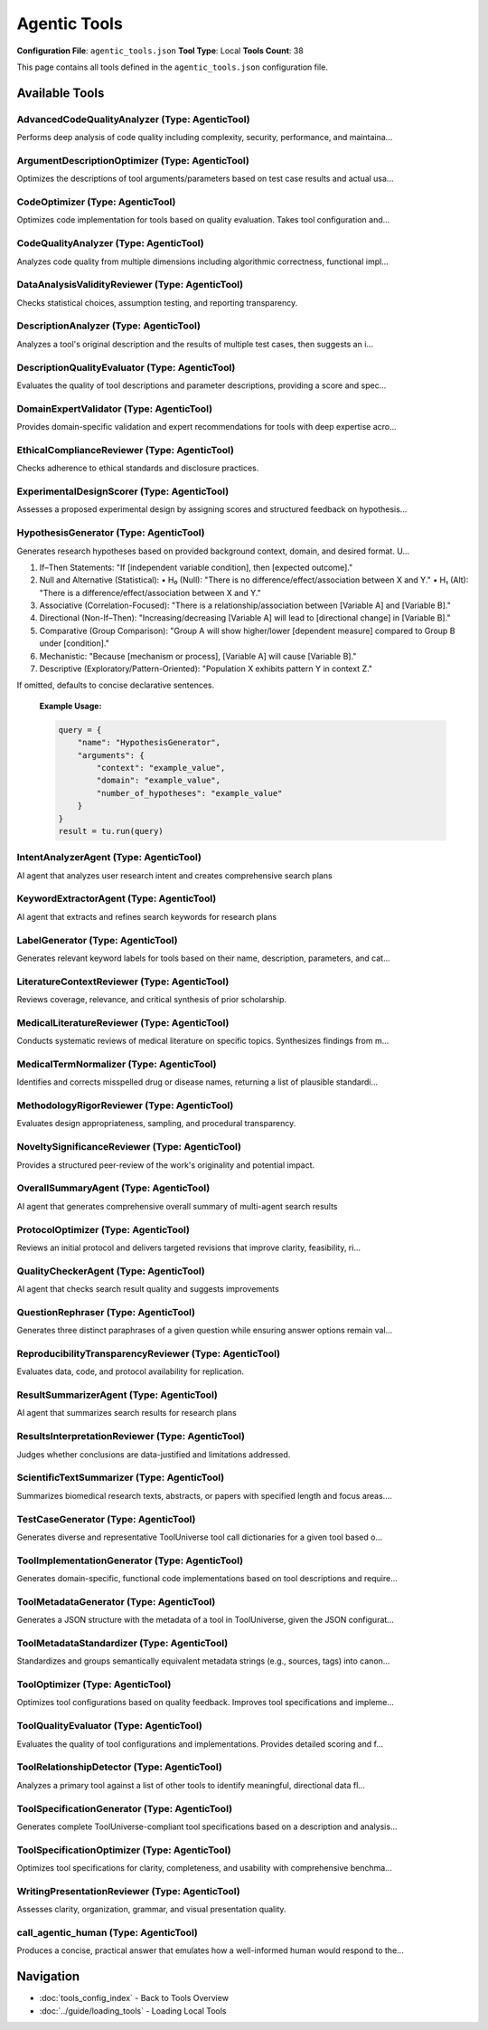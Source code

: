 Agentic Tools
=============

**Configuration File**: ``agentic_tools.json``
**Tool Type**: Local
**Tools Count**: 38

This page contains all tools defined in the ``agentic_tools.json`` configuration file.

Available Tools
---------------

**AdvancedCodeQualityAnalyzer** (Type: AgenticTool)
~~~~~~~~~~~~~~~~~~~~~~~~~~~~~~~~~~~~~~~~~~~~~~~~~~~~~

Performs deep analysis of code quality including complexity, security, performance, and maintaina...

.. dropdown:: AdvancedCodeQualityAnalyzer tool specification

   **Tool Information:**

   * **Name**: ``AdvancedCodeQualityAnalyzer``
   * **Type**: ``AgenticTool``
   * **Description**: Performs deep analysis of code quality including complexity, security, performance, and maintainability metrics with domain-specific expertise

   **Parameters:**

   * ``source_code`` (string) (required)
     The source code to analyze for quality assessment

   * ``language`` (string) (optional)
     Programming language (python, javascript, etc.)

   * ``analysis_depth`` (string) (optional)
     Level of analysis depth to perform

   * ``domain_context`` (string) (optional)
     Domain context for specialized analysis (e.g., bioinformatics, web development)

   **Example Usage:**

   .. code-block:: python

      query = {
          "name": "AdvancedCodeQualityAnalyzer",
          "arguments": {
              "source_code": "example_value"
          }
      }
      result = tu.run(query)


**ArgumentDescriptionOptimizer** (Type: AgenticTool)
~~~~~~~~~~~~~~~~~~~~~~~~~~~~~~~~~~~~~~~~~~~~~~~~~~~~~~

Optimizes the descriptions of tool arguments/parameters based on test case results and actual usa...

.. dropdown:: ArgumentDescriptionOptimizer tool specification

   **Tool Information:**

   * **Name**: ``ArgumentDescriptionOptimizer``
   * **Type**: ``AgenticTool``
   * **Description**: Optimizes the descriptions of tool arguments/parameters based on test case results and actual usage patterns. Provides improved descriptions that are more accurate and user-friendly.

   **Parameters:**

   * ``parameter_schema`` (string) (required)
     JSON string of the original parameter schema with properties and descriptions.

   * ``test_results`` (string) (required)
     A JSON string containing test case input/output pairs showing parameter usage.

   **Example Usage:**

   .. code-block:: python

      query = {
          "name": "ArgumentDescriptionOptimizer",
          "arguments": {
              "parameter_schema": "example_value",
              "test_results": "example_value"
          }
      }
      result = tu.run(query)


**CodeOptimizer** (Type: AgenticTool)
~~~~~~~~~~~~~~~~~~~~~~~~~~~~~~~~~~~~~~~

Optimizes code implementation for tools based on quality evaluation. Takes tool configuration and...

.. dropdown:: CodeOptimizer tool specification

   **Tool Information:**

   * **Name**: ``CodeOptimizer``
   * **Type**: ``AgenticTool``
   * **Description**: Optimizes code implementation for tools based on quality evaluation. Takes tool configuration and quality evaluation results to produce improved source code.

   **Parameters:**

   * ``tool_config`` (string) (required)
     JSON string containing the complete tool configuration including current implementation

   * ``quality_evaluation`` (string) (required)
     JSON string containing quality evaluation results and feedback

   **Example Usage:**

   .. code-block:: python

      query = {
          "name": "CodeOptimizer",
          "arguments": {
              "tool_config": "example_value",
              "quality_evaluation": "example_value"
          }
      }
      result = tu.run(query)


**CodeQualityAnalyzer** (Type: AgenticTool)
~~~~~~~~~~~~~~~~~~~~~~~~~~~~~~~~~~~~~~~~~~~~~

Analyzes code quality from multiple dimensions including algorithmic correctness, functional impl...

.. dropdown:: CodeQualityAnalyzer tool specification

   **Tool Information:**

   * **Name**: ``CodeQualityAnalyzer``
   * **Type**: ``AgenticTool``
   * **Description**: Analyzes code quality from multiple dimensions including algorithmic correctness, functional implementation capability, performance characteristics, and best practices. Provides detailed feedback and improvement suggestions.

   **Parameters:**

   * ``tool_name`` (string) (required)
     Name of the tool being analyzed

   * ``tool_description`` (string) (required)
     Description of what the tool is supposed to do

   * ``tool_parameters`` (string) (required)
     JSON string of tool parameters and their types

   * ``implementation_code`` (string) (required)
     The actual implementation code to analyze

   * ``test_cases`` (string) (required)
     JSON string of test cases for the tool

   * ``test_execution_results`` (string) (optional)
     JSON string of test execution results including pass/fail status and actual outputs

   **Example Usage:**

   .. code-block:: python

      query = {
          "name": "CodeQualityAnalyzer",
          "arguments": {
              "tool_name": "example_value",
              "tool_description": "example_value",
              "tool_parameters": "example_value",
              "implementation_code": "example_value",
              "test_cases": "example_value"
          }
      }
      result = tu.run(query)


**DataAnalysisValidityReviewer** (Type: AgenticTool)
~~~~~~~~~~~~~~~~~~~~~~~~~~~~~~~~~~~~~~~~~~~~~~~~~~~~~~

Checks statistical choices, assumption testing, and reporting transparency.

.. dropdown:: DataAnalysisValidityReviewer tool specification

   **Tool Information:**

   * **Name**: ``DataAnalysisValidityReviewer``
   * **Type**: ``AgenticTool``
   * **Description**: Checks statistical choices, assumption testing, and reporting transparency.

   **Parameters:**

   * ``analysis_section`` (string) (required)
     No description

   **Example Usage:**

   .. code-block:: python

      query = {
          "name": "DataAnalysisValidityReviewer",
          "arguments": {
              "analysis_section": "example_value"
          }
      }
      result = tu.run(query)


**DescriptionAnalyzer** (Type: AgenticTool)
~~~~~~~~~~~~~~~~~~~~~~~~~~~~~~~~~~~~~~~~~~~~~

Analyzes a tool's original description and the results of multiple test cases, then suggests an i...

.. dropdown:: DescriptionAnalyzer tool specification

   **Tool Information:**

   * **Name**: ``DescriptionAnalyzer``
   * **Type**: ``AgenticTool``
   * **Description**: Analyzes a tool's original description and the results of multiple test cases, then suggests an improved description that is more accurate, comprehensive, and user-friendly. Optionally provides a rationale for the changes.

   **Parameters:**

   * ``original_description`` (string) (required)
     The original description of the tool.

   * ``test_results`` (string) (required)
     A JSON string containing a list of test case input/output pairs.

   **Example Usage:**

   .. code-block:: python

      query = {
          "name": "DescriptionAnalyzer",
          "arguments": {
              "original_description": "example_value",
              "test_results": "example_value"
          }
      }
      result = tu.run(query)


**DescriptionQualityEvaluator** (Type: AgenticTool)
~~~~~~~~~~~~~~~~~~~~~~~~~~~~~~~~~~~~~~~~~~~~~~~~~~~~~

Evaluates the quality of tool descriptions and parameter descriptions, providing a score and spec...

.. dropdown:: DescriptionQualityEvaluator tool specification

   **Tool Information:**

   * **Name**: ``DescriptionQualityEvaluator``
   * **Type**: ``AgenticTool``
   * **Description**: Evaluates the quality of tool descriptions and parameter descriptions, providing a score and specific feedback for improvements.

   **Parameters:**

   * ``tool_description`` (string) (required)
     The tool description to evaluate.

   * ``parameter_descriptions`` (string) (required)
     JSON string of parameter names and their descriptions.

   * ``test_results`` (string) (required)
     JSON string containing test case results.

   **Example Usage:**

   .. code-block:: python

      query = {
          "name": "DescriptionQualityEvaluator",
          "arguments": {
              "tool_description": "example_value",
              "parameter_descriptions": "example_value",
              "test_results": "example_value"
          }
      }
      result = tu.run(query)


**DomainExpertValidator** (Type: AgenticTool)
~~~~~~~~~~~~~~~~~~~~~~~~~~~~~~~~~~~~~~~~~~~~~~~

Provides domain-specific validation and expert recommendations for tools with deep expertise acro...

.. dropdown:: DomainExpertValidator tool specification

   **Tool Information:**

   * **Name**: ``DomainExpertValidator``
   * **Type**: ``AgenticTool``
   * **Description**: Provides domain-specific validation and expert recommendations for tools with deep expertise across scientific and technical domains

   **Parameters:**

   * ``tool_config`` (string) (required)
     JSON string of tool configuration to validate

   * ``domain`` (string) (required)
     Domain expertise area for validation

   * ``validation_aspects`` (string) (optional)
     JSON array string of specific aspects to validate

   * ``implementation_code`` (string) (optional)
     Implementation code to validate (optional)

   **Example Usage:**

   .. code-block:: python

      query = {
          "name": "DomainExpertValidator",
          "arguments": {
              "tool_config": "example_value",
              "domain": "example_value"
          }
      }
      result = tu.run(query)


**EthicalComplianceReviewer** (Type: AgenticTool)
~~~~~~~~~~~~~~~~~~~~~~~~~~~~~~~~~~~~~~~~~~~~~~~~~~~

Checks adherence to ethical standards and disclosure practices.

.. dropdown:: EthicalComplianceReviewer tool specification

   **Tool Information:**

   * **Name**: ``EthicalComplianceReviewer``
   * **Type**: ``AgenticTool``
   * **Description**: Checks adherence to ethical standards and disclosure practices.

   **Parameters:**

   * ``ethics_section`` (string) (required)
     No description

   **Example Usage:**

   .. code-block:: python

      query = {
          "name": "EthicalComplianceReviewer",
          "arguments": {
              "ethics_section": "example_value"
          }
      }
      result = tu.run(query)


**ExperimentalDesignScorer** (Type: AgenticTool)
~~~~~~~~~~~~~~~~~~~~~~~~~~~~~~~~~~~~~~~~~~~~~~~~~~

Assesses a proposed experimental design by assigning scores and structured feedback on hypothesis...

.. dropdown:: ExperimentalDesignScorer tool specification

   **Tool Information:**

   * **Name**: ``ExperimentalDesignScorer``
   * **Type**: ``AgenticTool``
   * **Description**: Assesses a proposed experimental design by assigning scores and structured feedback on hypothesis clarity, variable definitions, sample size, controls, randomization, measurement methods, statistical analysis, bias mitigation, ethical considerations, and overall feasibility.

   **Parameters:**

   * ``hypothesis`` (string) (required)
     A clear statement of the research hypothesis to be tested.

   * ``design_description`` (string) (required)
     A detailed description of the proposed experimental design, including variables, methods, sample details, and planned analyses.

   **Example Usage:**

   .. code-block:: python

      query = {
          "name": "ExperimentalDesignScorer",
          "arguments": {
              "hypothesis": "example_value",
              "design_description": "example_value"
          }
      }
      result = tu.run(query)


**HypothesisGenerator** (Type: AgenticTool)
~~~~~~~~~~~~~~~~~~~~~~~~~~~~~~~~~~~~~~~~~~~~~

Generates research hypotheses based on provided background context, domain, and desired format. U...

.. dropdown:: HypothesisGenerator tool specification

   **Tool Information:**

   * **Name**: ``HypothesisGenerator``
   * **Type**: ``AgenticTool``
   * **Description**: Generates research hypotheses based on provided background context, domain, and desired format. Uses AI to propose novel, testable hypotheses for scientific exploration.

   **Parameters:**

   * ``context`` (string) (required)
     Background information, observations, or data description from which to derive hypotheses.

   * ``domain`` (string) (required)
     Field of study or research area (e.g., 'neuroscience', 'ecology', 'materials science').

   * ``number_of_hypotheses`` (string) (required)
     Number of hypotheses to generate (e.g., '3', '5').

   * ``hypothesis_format`` (string) (optional)
     Optional directive on how to structure each hypothesis. Choose from one of the following formats:

1. If–Then Statements: "If [independent variable condition], then [expected outcome]."
2. Null and Alternative (Statistical):
   • H₀ (Null): "There is no difference/effect/association between X and Y."
   • H₁ (Alt): "There is a difference/effect/association between X and Y."
3. Associative (Correlation-Focused): "There is a relationship/association between [Variable A] and [Variable B]."
4. Directional (Non-If–Then): "Increasing/decreasing [Variable A] will lead to [directional change] in [Variable B]."
5. Comparative (Group Comparison): "Group A will show higher/lower [dependent measure] compared to Group B under [condition]."
6. Mechanistic: "Because [mechanism or process], [Variable A] will cause [Variable B]."
7. Descriptive (Exploratory/Pattern-Oriented): "Population X exhibits pattern Y in context Z."

If omitted, defaults to concise declarative sentences.

   **Example Usage:**

   .. code-block:: python

      query = {
          "name": "HypothesisGenerator",
          "arguments": {
              "context": "example_value",
              "domain": "example_value",
              "number_of_hypotheses": "example_value"
          }
      }
      result = tu.run(query)


**IntentAnalyzerAgent** (Type: AgenticTool)
~~~~~~~~~~~~~~~~~~~~~~~~~~~~~~~~~~~~~~~~~~~~~

AI agent that analyzes user research intent and creates comprehensive search plans

.. dropdown:: IntentAnalyzerAgent tool specification

   **Tool Information:**

   * **Name**: ``IntentAnalyzerAgent``
   * **Type**: ``AgenticTool``
   * **Description**: AI agent that analyzes user research intent and creates comprehensive search plans

   **Parameters:**

   * ``user_query`` (string) (required)
     The research query to analyze

   **Example Usage:**

   .. code-block:: python

      query = {
          "name": "IntentAnalyzerAgent",
          "arguments": {
              "user_query": "example_value"
          }
      }
      result = tu.run(query)


**KeywordExtractorAgent** (Type: AgenticTool)
~~~~~~~~~~~~~~~~~~~~~~~~~~~~~~~~~~~~~~~~~~~~~~~

AI agent that extracts and refines search keywords for research plans

.. dropdown:: KeywordExtractorAgent tool specification

   **Tool Information:**

   * **Name**: ``KeywordExtractorAgent``
   * **Type**: ``AgenticTool``
   * **Description**: AI agent that extracts and refines search keywords for research plans

   **Parameters:**

   * ``plan_title`` (string) (required)
     The title of the search plan

   * ``plan_description`` (string) (required)
     The description of the search plan

   * ``current_keywords`` (string) (required)
     Current keywords for the plan (comma-separated)

   **Example Usage:**

   .. code-block:: python

      query = {
          "name": "KeywordExtractorAgent",
          "arguments": {
              "plan_title": "example_value",
              "plan_description": "example_value",
              "current_keywords": "example_value"
          }
      }
      result = tu.run(query)


**LabelGenerator** (Type: AgenticTool)
~~~~~~~~~~~~~~~~~~~~~~~~~~~~~~~~~~~~~~~~

Generates relevant keyword labels for tools based on their name, description, parameters, and cat...

.. dropdown:: LabelGenerator tool specification

   **Tool Information:**

   * **Name**: ``LabelGenerator``
   * **Type**: ``AgenticTool``
   * **Description**: Generates relevant keyword labels for tools based on their name, description, parameters, and category. Creates a comprehensive list of tags for tool discovery and categorization.

   **Parameters:**

   * ``tool_name`` (string) (required)
     The name of the tool

   * ``tool_description`` (string) (required)
     Detailed description of what the tool does

   * ``tool_parameters`` (string) (required)
     JSON string describing the tool's input parameters and their types

   * ``category`` (string) (required)
     The general category or domain the tool belongs to

   * ``existing_labels`` (string) (optional)
     JSON array string of existing labels to consider reusing (optional)

   **Example Usage:**

   .. code-block:: python

      query = {
          "name": "LabelGenerator",
          "arguments": {
              "tool_name": "example_value",
              "tool_description": "example_value",
              "tool_parameters": "example_value",
              "category": "example_value"
          }
      }
      result = tu.run(query)


**LiteratureContextReviewer** (Type: AgenticTool)
~~~~~~~~~~~~~~~~~~~~~~~~~~~~~~~~~~~~~~~~~~~~~~~~~~~

Reviews coverage, relevance, and critical synthesis of prior scholarship.

.. dropdown:: LiteratureContextReviewer tool specification

   **Tool Information:**

   * **Name**: ``LiteratureContextReviewer``
   * **Type**: ``AgenticTool``
   * **Description**: Reviews coverage, relevance, and critical synthesis of prior scholarship.

   **Parameters:**

   * ``paper_title`` (string) (required)
     No description

   * ``literature_review`` (string) (required)
     Full literature-review text

   **Example Usage:**

   .. code-block:: python

      query = {
          "name": "LiteratureContextReviewer",
          "arguments": {
              "paper_title": "example_value",
              "literature_review": "example_value"
          }
      }
      result = tu.run(query)


**MedicalLiteratureReviewer** (Type: AgenticTool)
~~~~~~~~~~~~~~~~~~~~~~~~~~~~~~~~~~~~~~~~~~~~~~~~~~~

Conducts systematic reviews of medical literature on specific topics. Synthesizes findings from m...

.. dropdown:: MedicalLiteratureReviewer tool specification

   **Tool Information:**

   * **Name**: ``MedicalLiteratureReviewer``
   * **Type**: ``AgenticTool``
   * **Description**: Conducts systematic reviews of medical literature on specific topics. Synthesizes findings from multiple studies and provides evidence-based conclusions with structured analysis and quality assessment.

   **Parameters:**

   * ``research_topic`` (string) (required)
     The specific medical/research topic for literature review (e.g., 'efficacy of drug X in treating condition Y').

   * ``literature_content`` (string) (required)
     The literature content, abstracts, full studies, or research papers to review and synthesize.

   * ``focus_area`` (string) (required)
     Primary focus area for the review (e.g., 'therapeutic efficacy', 'safety profile', 'diagnostic accuracy', 'biomarker validation').

   * ``study_types`` (string) (required)
     Types of studies to prioritize in the analysis (e.g., 'randomized controlled trials', 'meta-analyses', 'cohort studies', 'case-control studies').

   * ``quality_level`` (string) (required)
     Minimum evidence quality level to include (e.g., 'high quality only', 'moderate and above', 'all available evidence').

   * ``review_scope`` (string) (required)
     Scope of the review (e.g., 'comprehensive systematic review', 'rapid review', 'scoping review', 'narrative review').

   **Example Usage:**

   .. code-block:: python

      query = {
          "name": "MedicalLiteratureReviewer",
          "arguments": {
              "research_topic": "example_value",
              "literature_content": "example_value",
              "focus_area": "example_value",
              "study_types": "example_value",
              "quality_level": "example_value",
              "review_scope": "example_value"
          }
      }
      result = tu.run(query)


**MedicalTermNormalizer** (Type: AgenticTool)
~~~~~~~~~~~~~~~~~~~~~~~~~~~~~~~~~~~~~~~~~~~~~~~

Identifies and corrects misspelled drug or disease names, returning a list of plausible standardi...

.. dropdown:: MedicalTermNormalizer tool specification

   **Tool Information:**

   * **Name**: ``MedicalTermNormalizer``
   * **Type**: ``AgenticTool``
   * **Description**: Identifies and corrects misspelled drug or disease names, returning a list of plausible standardized terms.

   **Parameters:**

   * ``raw_terms`` (string) (required)
     A comma- or whitespace-separated string containing one misspelled drug or disease name.

   **Example Usage:**

   .. code-block:: python

      query = {
          "name": "MedicalTermNormalizer",
          "arguments": {
              "raw_terms": "example_value"
          }
      }
      result = tu.run(query)


**MethodologyRigorReviewer** (Type: AgenticTool)
~~~~~~~~~~~~~~~~~~~~~~~~~~~~~~~~~~~~~~~~~~~~~~~~~~

Evaluates design appropriateness, sampling, and procedural transparency.

.. dropdown:: MethodologyRigorReviewer tool specification

   **Tool Information:**

   * **Name**: ``MethodologyRigorReviewer``
   * **Type**: ``AgenticTool``
   * **Description**: Evaluates design appropriateness, sampling, and procedural transparency.

   **Parameters:**

   * ``methods_section`` (string) (required)
     Full Methods text

   **Example Usage:**

   .. code-block:: python

      query = {
          "name": "MethodologyRigorReviewer",
          "arguments": {
              "methods_section": "example_value"
          }
      }
      result = tu.run(query)


**NoveltySignificanceReviewer** (Type: AgenticTool)
~~~~~~~~~~~~~~~~~~~~~~~~~~~~~~~~~~~~~~~~~~~~~~~~~~~~~

Provides a structured peer-review of the work's originality and potential impact.

.. dropdown:: NoveltySignificanceReviewer tool specification

   **Tool Information:**

   * **Name**: ``NoveltySignificanceReviewer``
   * **Type**: ``AgenticTool``
   * **Description**: Provides a structured peer-review of the work's originality and potential impact.

   **Parameters:**

   * ``paper_title`` (string) (required)
     Manuscript title

   * ``abstract`` (string) (required)
     Manuscript abstract

   * ``manuscript_text`` (string) (required)
     Full manuscript text

   **Example Usage:**

   .. code-block:: python

      query = {
          "name": "NoveltySignificanceReviewer",
          "arguments": {
              "paper_title": "example_value",
              "abstract": "example_value",
              "manuscript_text": "example_value"
          }
      }
      result = tu.run(query)


**OverallSummaryAgent** (Type: AgenticTool)
~~~~~~~~~~~~~~~~~~~~~~~~~~~~~~~~~~~~~~~~~~~~~

AI agent that generates comprehensive overall summary of multi-agent search results

.. dropdown:: OverallSummaryAgent tool specification

   **Tool Information:**

   * **Name**: ``OverallSummaryAgent``
   * **Type**: ``AgenticTool``
   * **Description**: AI agent that generates comprehensive overall summary of multi-agent search results

   **Parameters:**

   * ``user_query`` (string) (required)
     The original research query

   * ``user_intent`` (string) (required)
     The analyzed user intent

   * ``total_papers`` (string) (required)
     Total number of papers found

   * ``total_plans`` (string) (required)
     Total number of search plans executed

   * ``iterations`` (string) (required)
     Number of iterations performed

   * ``plan_summaries`` (string) (required)
     Summaries of all search plans

   **Example Usage:**

   .. code-block:: python

      query = {
          "name": "OverallSummaryAgent",
          "arguments": {
              "user_query": "example_value",
              "user_intent": "example_value",
              "total_papers": "example_value",
              "total_plans": "example_value",
              "iterations": "example_value",
              "plan_summaries": "example_value"
          }
      }
      result = tu.run(query)


**ProtocolOptimizer** (Type: AgenticTool)
~~~~~~~~~~~~~~~~~~~~~~~~~~~~~~~~~~~~~~~~~~~

Reviews an initial protocol and delivers targeted revisions that improve clarity, feasibility, ri...

.. dropdown:: ProtocolOptimizer tool specification

   **Tool Information:**

   * **Name**: ``ProtocolOptimizer``
   * **Type**: ``AgenticTool``
   * **Description**: Reviews an initial protocol and delivers targeted revisions that improve clarity, feasibility, risk-management, and evaluation rigor.

   **Parameters:**

   * ``initial_protocol`` (string) (required)
     No description

   **Example Usage:**

   .. code-block:: python

      query = {
          "name": "ProtocolOptimizer",
          "arguments": {
              "initial_protocol": "example_value"
          }
      }
      result = tu.run(query)


**QualityCheckerAgent** (Type: AgenticTool)
~~~~~~~~~~~~~~~~~~~~~~~~~~~~~~~~~~~~~~~~~~~~~

AI agent that checks search result quality and suggests improvements

.. dropdown:: QualityCheckerAgent tool specification

   **Tool Information:**

   * **Name**: ``QualityCheckerAgent``
   * **Type**: ``AgenticTool``
   * **Description**: AI agent that checks search result quality and suggests improvements

   **Parameters:**

   * ``plans_analysis`` (string) (required)
     Analysis of current search plans and their quality scores

   **Example Usage:**

   .. code-block:: python

      query = {
          "name": "QualityCheckerAgent",
          "arguments": {
              "plans_analysis": "example_value"
          }
      }
      result = tu.run(query)


**QuestionRephraser** (Type: AgenticTool)
~~~~~~~~~~~~~~~~~~~~~~~~~~~~~~~~~~~~~~~~~~~

Generates three distinct paraphrases of a given question while ensuring answer options remain val...

.. dropdown:: QuestionRephraser tool specification

   **Tool Information:**

   * **Name**: ``QuestionRephraser``
   * **Type**: ``AgenticTool``
   * **Description**: Generates three distinct paraphrases of a given question while ensuring answer options remain valid and applicable.

   **Parameters:**

   * ``question`` (string) (required)
     The original question text to be rephrased

   * ``options`` (string) (optional)
     Answer options (e.g., multiple choice options) that should remain valid for the rephrased questions. Leave empty if no options are provided.

   **Example Usage:**

   .. code-block:: python

      query = {
          "name": "QuestionRephraser",
          "arguments": {
              "question": "example_value"
          }
      }
      result = tu.run(query)


**ReproducibilityTransparencyReviewer** (Type: AgenticTool)
~~~~~~~~~~~~~~~~~~~~~~~~~~~~~~~~~~~~~~~~~~~~~~~~~~~~~~~~~~~~~

Evaluates data, code, and protocol availability for replication.

.. dropdown:: ReproducibilityTransparencyReviewer tool specification

   **Tool Information:**

   * **Name**: ``ReproducibilityTransparencyReviewer``
   * **Type**: ``AgenticTool``
   * **Description**: Evaluates data, code, and protocol availability for replication.

   **Parameters:**

   * ``availability_statement`` (string) (required)
     No description

   **Example Usage:**

   .. code-block:: python

      query = {
          "name": "ReproducibilityTransparencyReviewer",
          "arguments": {
              "availability_statement": "example_value"
          }
      }
      result = tu.run(query)


**ResultSummarizerAgent** (Type: AgenticTool)
~~~~~~~~~~~~~~~~~~~~~~~~~~~~~~~~~~~~~~~~~~~~~~~

AI agent that summarizes search results for research plans

.. dropdown:: ResultSummarizerAgent tool specification

   **Tool Information:**

   * **Name**: ``ResultSummarizerAgent``
   * **Type**: ``AgenticTool``
   * **Description**: AI agent that summarizes search results for research plans

   **Parameters:**

   * ``plan_title`` (string) (required)
     The title of the search plan

   * ``plan_description`` (string) (required)
     The description of the search plan

   * ``paper_count`` (string) (required)
     Number of papers found

   * ``papers_text`` (string) (required)
     Formatted text of the papers to summarize

   **Example Usage:**

   .. code-block:: python

      query = {
          "name": "ResultSummarizerAgent",
          "arguments": {
              "plan_title": "example_value",
              "plan_description": "example_value",
              "paper_count": "example_value",
              "papers_text": "example_value"
          }
      }
      result = tu.run(query)


**ResultsInterpretationReviewer** (Type: AgenticTool)
~~~~~~~~~~~~~~~~~~~~~~~~~~~~~~~~~~~~~~~~~~~~~~~~~~~~~~~

Judges whether conclusions are data-justified and limitations addressed.

.. dropdown:: ResultsInterpretationReviewer tool specification

   **Tool Information:**

   * **Name**: ``ResultsInterpretationReviewer``
   * **Type**: ``AgenticTool``
   * **Description**: Judges whether conclusions are data-justified and limitations addressed.

   **Parameters:**

   * ``results_section`` (string) (required)
     No description

   * ``discussion_section`` (string) (required)
     No description

   **Example Usage:**

   .. code-block:: python

      query = {
          "name": "ResultsInterpretationReviewer",
          "arguments": {
              "results_section": "example_value",
              "discussion_section": "example_value"
          }
      }
      result = tu.run(query)


**ScientificTextSummarizer** (Type: AgenticTool)
~~~~~~~~~~~~~~~~~~~~~~~~~~~~~~~~~~~~~~~~~~~~~~~~~~

Summarizes biomedical research texts, abstracts, or papers with specified length and focus areas....

.. dropdown:: ScientificTextSummarizer tool specification

   **Tool Information:**

   * **Name**: ``ScientificTextSummarizer``
   * **Type**: ``AgenticTool``
   * **Description**: Summarizes biomedical research texts, abstracts, or papers with specified length and focus areas. Uses AI to extract key findings, methodology, and conclusions from complex biomedical literature.

   **Parameters:**

   * ``text`` (string) (required)
     The biomedical text, abstract, or paper content to be summarized.

   * ``summary_length`` (string) (required)
     Desired length of summary (e.g., '50', '100', '200 words').

   * ``focus_area`` (string) (required)
     What to focus on in the summary (e.g., 'methodology', 'results', 'clinical implications', 'drug interactions').

   **Example Usage:**

   .. code-block:: python

      query = {
          "name": "ScientificTextSummarizer",
          "arguments": {
              "text": "example_value",
              "summary_length": "example_value",
              "focus_area": "example_value"
          }
      }
      result = tu.run(query)


**TestCaseGenerator** (Type: AgenticTool)
~~~~~~~~~~~~~~~~~~~~~~~~~~~~~~~~~~~~~~~~~~~

Generates diverse and representative ToolUniverse tool call dictionaries for a given tool based o...

.. dropdown:: TestCaseGenerator tool specification

   **Tool Information:**

   * **Name**: ``TestCaseGenerator``
   * **Type**: ``AgenticTool``
   * **Description**: Generates diverse and representative ToolUniverse tool call dictionaries for a given tool based on its parameter schema. Each tool call should be a JSON object with 'name' (the tool's name) and 'arguments' (a dict of input arguments), covering different parameter combinations, edge cases, and typical usage. Can generate targeted test cases based on previous optimization feedback.

   **Parameters:**

   * ``tool_config`` (object) (required)
     The full configuration of the tool to generate test cases for. May include '_optimization_feedback' and '_iteration' fields for feedback-driven test generation.

   **Example Usage:**

   .. code-block:: python

      query = {
          "name": "TestCaseGenerator",
          "arguments": {
              "tool_config": "example_value"
          }
      }
      result = tu.run(query)


**ToolImplementationGenerator** (Type: AgenticTool)
~~~~~~~~~~~~~~~~~~~~~~~~~~~~~~~~~~~~~~~~~~~~~~~~~~~~~

Generates domain-specific, functional code implementations based on tool descriptions and require...

.. dropdown:: ToolImplementationGenerator tool specification

   **Tool Information:**

   * **Name**: ``ToolImplementationGenerator``
   * **Type**: ``AgenticTool``
   * **Description**: Generates domain-specific, functional code implementations based on tool descriptions and requirements with intelligent algorithm selection

   **Parameters:**

   * ``tool_description`` (string) (required)
     Detailed description of what the tool should accomplish

   * ``tool_parameters`` (string) (required)
     JSON string of parameter schema for the tool

   * ``domain`` (string) (optional)
     Domain area for specialized implementation

   * ``complexity_level`` (string) (optional)
     Desired complexity level of implementation

   * ``performance_requirements`` (string) (optional)
     Performance requirements or constraints

   **Example Usage:**

   .. code-block:: python

      query = {
          "name": "ToolImplementationGenerator",
          "arguments": {
              "tool_description": "example_value",
              "tool_parameters": "example_value"
          }
      }
      result = tu.run(query)


**ToolMetadataGenerator** (Type: AgenticTool)
~~~~~~~~~~~~~~~~~~~~~~~~~~~~~~~~~~~~~~~~~~~~~~~

Generates a JSON structure with the metadata of a tool in ToolUniverse, given the JSON configurat...

.. dropdown:: ToolMetadataGenerator tool specification

   **Tool Information:**

   * **Name**: ``ToolMetadataGenerator``
   * **Type**: ``AgenticTool``
   * **Description**: Generates a JSON structure with the metadata of a tool in ToolUniverse, given the JSON configuration of the tool.

   **Parameters:**

   * ``tool_config`` (string) (required)
     JSON string of the tool configuration to extract metadata from

   * ``tool_type_mappings`` (object) (optional)
     A mapping from a simplified toolType to a list of tool_config.type that fall under the toolType (e.g., {'Databases': ['XMLTool']})

   **Example Usage:**

   .. code-block:: python

      query = {
          "name": "ToolMetadataGenerator",
          "arguments": {
              "tool_config": "example_value"
          }
      }
      result = tu.run(query)


**ToolMetadataStandardizer** (Type: AgenticTool)
~~~~~~~~~~~~~~~~~~~~~~~~~~~~~~~~~~~~~~~~~~~~~~~~~~

Standardizes and groups semantically equivalent metadata strings (e.g., sources, tags) into canon...

.. dropdown:: ToolMetadataStandardizer tool specification

   **Tool Information:**

   * **Name**: ``ToolMetadataStandardizer``
   * **Type**: ``AgenticTool``
   * **Description**: Standardizes and groups semantically equivalent metadata strings (e.g., sources, tags) into canonical forms for consistent downstream usage.

   **Parameters:**

   * ``metadata_list`` (array) (required)
     List of raw metadata strings (e.g., sources, tags) to standardize and group.

   * ``limit`` (integer) (optional)
     If provided, the maximum number of canonical strings to return. The LLM will group terms more aggressively to meet this limit, ensuring all raw strings are mapped.

   **Example Usage:**

   .. code-block:: python

      query = {
          "name": "ToolMetadataStandardizer",
          "arguments": {
              "metadata_list": ["item1", "item2"]
          }
      }
      result = tu.run(query)


**ToolOptimizer** (Type: AgenticTool)
~~~~~~~~~~~~~~~~~~~~~~~~~~~~~~~~~~~~~~~

Optimizes tool configurations based on quality feedback. Improves tool specifications and impleme...

.. dropdown:: ToolOptimizer tool specification

   **Tool Information:**

   * **Name**: ``ToolOptimizer``
   * **Type**: ``AgenticTool``
   * **Description**: Optimizes tool configurations based on quality feedback. Improves tool specifications and implementations to address identified issues.

   **Parameters:**

   * ``tool_config`` (string) (required)
     JSON string of the original tool configuration

   * ``quality_feedback`` (string) (required)
     JSON string of quality evaluation feedback

   * ``optimization_target`` (string) (optional)
     What to optimize for (improve_quality, enhance_performance, etc.)

   **Example Usage:**

   .. code-block:: python

      query = {
          "name": "ToolOptimizer",
          "arguments": {
              "tool_config": "example_value",
              "quality_feedback": "example_value"
          }
      }
      result = tu.run(query)


**ToolQualityEvaluator** (Type: AgenticTool)
~~~~~~~~~~~~~~~~~~~~~~~~~~~~~~~~~~~~~~~~~~~~~~

Evaluates the quality of tool configurations and implementations. Provides detailed scoring and f...

.. dropdown:: ToolQualityEvaluator tool specification

   **Tool Information:**

   * **Name**: ``ToolQualityEvaluator``
   * **Type**: ``AgenticTool``
   * **Description**: Evaluates the quality of tool configurations and implementations. Provides detailed scoring and feedback for improvement.

   **Parameters:**

   * ``tool_config`` (string) (required)
     JSON string of the tool configuration

   * ``test_cases`` (string) (optional)
     JSON string of test cases

   * ``evaluation_aspects`` (array) (optional)
     Aspects to evaluate (functionality, usability, completeness, best_practices)

   **Example Usage:**

   .. code-block:: python

      query = {
          "name": "ToolQualityEvaluator",
          "arguments": {
              "tool_config": "example_value"
          }
      }
      result = tu.run(query)


**ToolRelationshipDetector** (Type: AgenticTool)
~~~~~~~~~~~~~~~~~~~~~~~~~~~~~~~~~~~~~~~~~~~~~~~~~~

Analyzes a primary tool against a list of other tools to identify meaningful, directional data fl...

.. dropdown:: ToolRelationshipDetector tool specification

   **Tool Information:**

   * **Name**: ``ToolRelationshipDetector``
   * **Type**: ``AgenticTool``
   * **Description**: Analyzes a primary tool against a list of other tools to identify meaningful, directional data flow compatibilities for scientific workflows. Returns a list of compatible pairs with direction and rationale.

   **Parameters:**

   * ``tool_a`` (string) (required)
     JSON string for the primary tool configuration (Tool A).

   * ``other_tools`` (string) (required)
     JSON string of a list of other tool configurations to compare against Tool A.

   **Example Usage:**

   .. code-block:: python

      query = {
          "name": "ToolRelationshipDetector",
          "arguments": {
              "tool_a": "example_value",
              "other_tools": "example_value"
          }
      }
      result = tu.run(query)


**ToolSpecificationGenerator** (Type: AgenticTool)
~~~~~~~~~~~~~~~~~~~~~~~~~~~~~~~~~~~~~~~~~~~~~~~~~~~~

Generates complete ToolUniverse-compliant tool specifications based on a description and analysis...

.. dropdown:: ToolSpecificationGenerator tool specification

   **Tool Information:**

   * **Name**: ``ToolSpecificationGenerator``
   * **Type**: ``AgenticTool``
   * **Description**: Generates complete ToolUniverse-compliant tool specifications based on a description and analysis of similar existing tools. Creates comprehensive tool configurations including parameters, prompts, and metadata.

   **Parameters:**

   * ``tool_description`` (string) (required)
     Brief description of the desired tool functionality and purpose.

   * ``tool_category`` (string) (required)
     Target category for the tool (e.g., 'biomedical', 'data_analysis', 'text_processing').

   * ``tool_type`` (string) (required)
     Specific ToolUniverse tool type (e.g., 'AgenticTool', 'RESTTool', 'PythonTool').

   * ``similar_tools`` (string) (required)
     JSON string containing configurations of similar existing tools for analysis and differentiation.

   * ``existing_tools_summary`` (string) (required)
     Summary of existing tools in the ecosystem to avoid duplication and identify gaps.

   **Example Usage:**

   .. code-block:: python

      query = {
          "name": "ToolSpecificationGenerator",
          "arguments": {
              "tool_description": "example_value",
              "tool_category": "example_value",
              "tool_type": "example_value",
              "similar_tools": "example_value",
              "existing_tools_summary": "example_value"
          }
      }
      result = tu.run(query)


**ToolSpecificationOptimizer** (Type: AgenticTool)
~~~~~~~~~~~~~~~~~~~~~~~~~~~~~~~~~~~~~~~~~~~~~~~~~~~~

Optimizes tool specifications for clarity, completeness, and usability with comprehensive benchma...

.. dropdown:: ToolSpecificationOptimizer tool specification

   **Tool Information:**

   * **Name**: ``ToolSpecificationOptimizer``
   * **Type**: ``AgenticTool``
   * **Description**: Optimizes tool specifications for clarity, completeness, and usability with comprehensive benchmarking against similar tools

   **Parameters:**

   * ``tool_config`` (string) (required)
     JSON string of current tool configuration to optimize

   * ``optimization_focus`` (string) (optional)
     Primary optimization focus

   * ``target_audience`` (string) (optional)
     Target user expertise level

   * ``similar_tools`` (string) (optional)
     JSON string array of similar tools for comparison and benchmarking

   **Example Usage:**

   .. code-block:: python

      query = {
          "name": "ToolSpecificationOptimizer",
          "arguments": {
              "tool_config": "example_value"
          }
      }
      result = tu.run(query)


**WritingPresentationReviewer** (Type: AgenticTool)
~~~~~~~~~~~~~~~~~~~~~~~~~~~~~~~~~~~~~~~~~~~~~~~~~~~~~

Assesses clarity, organization, grammar, and visual presentation quality.

.. dropdown:: WritingPresentationReviewer tool specification

   **Tool Information:**

   * **Name**: ``WritingPresentationReviewer``
   * **Type**: ``AgenticTool``
   * **Description**: Assesses clarity, organization, grammar, and visual presentation quality.

   **Parameters:**

   * ``manuscript_text`` (string) (required)
     No description

   **Example Usage:**

   .. code-block:: python

      query = {
          "name": "WritingPresentationReviewer",
          "arguments": {
              "manuscript_text": "example_value"
          }
      }
      result = tu.run(query)


**call_agentic_human** (Type: AgenticTool)
~~~~~~~~~~~~~~~~~~~~~~~~~~~~~~~~~~~~~~~~~~~~

Produces a concise, practical answer that emulates how a well-informed human would respond to the...

.. dropdown:: call_agentic_human tool specification

   **Tool Information:**

   * **Name**: ``call_agentic_human``
   * **Type**: ``AgenticTool``
   * **Description**: Produces a concise, practical answer that emulates how a well-informed human would respond to the question.

   **Parameters:**

   * ``question`` (string) (required)
     The user's question to be answered in a human-like manner.

   **Example Usage:**

   .. code-block:: python

      query = {
          "name": "call_agentic_human",
          "arguments": {
              "question": "example_value"
          }
      }
      result = tu.run(query)


Navigation
----------

* :doc:`tools_config_index` - Back to Tools Overview
* :doc:`../guide/loading_tools` - Loading Local Tools
